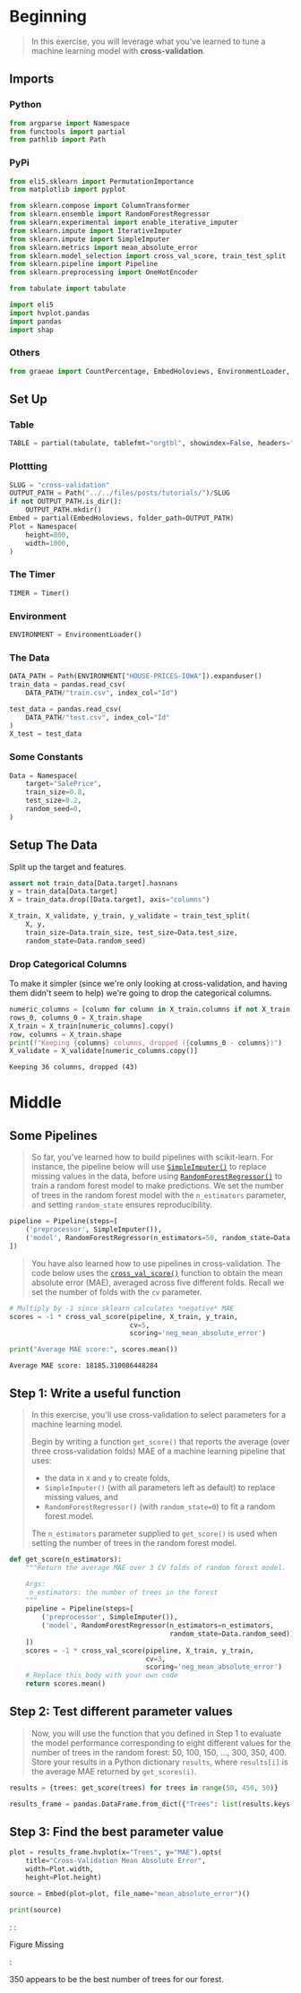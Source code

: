#+BEGIN_COMMENT
.. title: Cross Validation
.. slug: cross-validation
.. date: 2020-02-20 21:15:04 UTC-08:00
.. tags: tutorial,cross-validation
.. category: Tutorial
.. link: 
.. description: Kaggle's intermediate Machine Learning tutorial on Cross-Validation. 
.. type: text
.. status: 
.. updated: 

#+END_COMMENT
#+OPTIONS: ^:{}
#+TOC: headlines 5
#+PROPERTY: header-args :session /run/user/1000/jupyter/kernel-f7972554-b972-4bde-9a9c-b301b6bd38d4.json
* Beginning
#+begin_quote
In this exercise, you will leverage what you've learned to tune a machine learning model with **cross-validation**.
#+end_quote
** Imports
*** Python
#+begin_src python :results none
from argparse import Namespace
from functools import partial
from pathlib import Path
#+end_src
*** PyPi
#+begin_src python :results none
from eli5.sklearn import PermutationImportance
from matplotlib import pyplot

from sklearn.compose import ColumnTransformer
from sklearn.ensemble import RandomForestRegressor
from sklearn.experimental import enable_iterative_imputer
from sklearn.impute import IterativeImputer
from sklearn.impute import SimpleImputer
from sklearn.metrics import mean_absolute_error
from sklearn.model_selection import cross_val_score, train_test_split
from sklearn.pipeline import Pipeline
from sklearn.preprocessing import OneHotEncoder

from tabulate import tabulate

import eli5
import hvplot.pandas
import pandas
import shap
#+end_src
*** Others
#+begin_src python :results none
from graeae import CountPercentage, EmbedHoloviews, EnvironmentLoader, Timer
#+end_src
** Set Up
*** Table
#+begin_src python :results none
TABLE = partial(tabulate, tablefmt="orgtbl", showindex=False, headers="keys")
#+end_src
*** Plottting
#+begin_src python :results none
SLUG = "cross-validation"
OUTPUT_PATH = Path("../../files/posts/tutorials/")/SLUG
if not OUTPUT_PATH.is_dir():
    OUTPUT_PATH.mkdir()
Embed = partial(EmbedHoloviews, folder_path=OUTPUT_PATH)
Plot = Namespace(
    height=800,
    width=1000,
)
#+end_src
*** The Timer
#+begin_src python :results none
TIMER = Timer()
#+end_src
*** Environment
#+begin_src python :results none
ENVIRONMENT = EnvironmentLoader()
#+end_src
*** The Data
#+begin_src python :results none
DATA_PATH = Path(ENVIRONMENT["HOUSE-PRICES-IOWA"]).expanduser()
train_data = pandas.read_csv(
    DATA_PATH/"train.csv", index_col="Id")

test_data = pandas.read_csv(
    DATA_PATH/"test.csv", index_col="Id"
)
X_test = test_data
#+end_src
*** Some Constants
#+begin_src python :results none
Data = Namespace(
    target="SalePrice",
    train_size=0.8,
    test_size=0.2,
    random_seed=0,
)
#+end_src
** Setup The Data
   Split up the target and features.
#+begin_src python :results none
assert not train_data[Data.target].hasnans
y = train_data[Data.target]
X = train_data.drop([Data.target], axis="columns")
#+end_src

#+begin_src python :results none
X_train, X_validate, y_train, y_validate = train_test_split(
    X, y,
    train_size=Data.train_size, test_size=Data.test_size,
    random_state=Data.random_seed)
#+end_src
*** Drop Categorical Columns
    To make it simpler (since we're only looking at cross-validation, and having them didn't seem to help) we're going to drop the categorical columns.
#+begin_src python :results output :exports both
numeric_columns = [column for column in X_train.columns if not X_train[column].dtype == "object"]
rows_0, columns_0 = X_train.shape
X_train = X_train[numeric_columns].copy()
row, columns = X_train.shape
print(f"Keeping {columns} columns, dropped ({columns_0 - columns})")
X_validate = X_validate[numeric_columns.copy()]
#+end_src

#+RESULTS:
: Keeping 36 columns, dropped (43)

* Middle
** Some Pipelines
#+begin_quote
So far, you've learned how to build pipelines with scikit-learn.  For instance, the pipeline below will use [[https://scikit-learn.org/stable/modules/generated/sklearn.impute.SimpleImputer.html][=SimpleImputer()=]] to replace missing values in the data, before using [[https://scikit-learn.org/stable/modules/generated/sklearn.ensemble.RandomForestRegressor.html][=RandomForestRegressor()=]] to train a random forest model to make predictions.  We set the number of trees in the random forest model with the =n_estimators= parameter, and setting =random_state= ensures reproducibility.
#+end_quote

#+begin_src python :results none
pipeline = Pipeline(steps=[
    ('preprocessor', SimpleImputer()),
    ('model', RandomForestRegressor(n_estimators=50, random_state=Data.random_seed))
])
#+end_src

#+begin_quote
You have also learned how to use pipelines in cross-validation.  The code below uses the [[https://scikit-learn.org/stable/modules/generated/sklearn.model_selection.cross_val_score.html][=cross_val_score()=]] function to obtain the mean absolute error (MAE), averaged across five different folds.  Recall we set the number of folds with the =cv= parameter.
#+end_quote

#+begin_src python :results output :exports both
# Multiply by -1 since sklearn calculates *negative* MAE
scores = -1 * cross_val_score(pipeline, X_train, y_train,
                              cv=5,
                              scoring='neg_mean_absolute_error')

print("Average MAE score:", scores.mean())

#+end_src

#+RESULTS:
: Average MAE score: 18185.310086448284
** Step 1: Write a useful function
#+begin_quote
In this exercise, you'll use cross-validation to select parameters for a machine learning model.
 
Begin by writing a function =get_score()= that reports the average (over three cross-validation folds) MAE of a machine learning pipeline that uses:
 - the data in =X= and =y= to create folds,
 - =SimpleImputer()= (with all parameters left as default) to replace missing values, and
 - =RandomForestRegressor()= (with =random_state=0=) to fit a random forest model.
 
The =n_estimators= parameter supplied to =get_score()= is used when setting the number of trees in the random forest model.  
#+end_quote

#+begin_src python :results none
def get_score(n_estimators):
    """Return the average MAE over 3 CV folds of random forest model.
    
    Args:
     n_estimators: the number of trees in the forest
    """
    pipeline = Pipeline(steps=[
        ('preprocessor', SimpleImputer()),
        ('model', RandomForestRegressor(n_estimators=n_estimators,
                                        random_state=Data.random_seed))
    ])
    scores = -1 * cross_val_score(pipeline, X_train, y_train,
                                  cv=3,
                                  scoring='neg_mean_absolute_error')
    # Replace this body with your own code
    return scores.mean()
#+end_src

** Step 2: Test different parameter values
#+begin_quote
Now, you will use the function that you defined in Step 1 to evaluate the model performance corresponding to eight different values for the number of trees in the random forest: 50, 100, 150, ..., 300, 350, 400.
Store your results in a Python dictionary =results=, where =results[i]= is the average MAE returned by =get_scores(i)=.
#+end_quote

#+begin_src python :results none
results = {trees: get_score(trees) for trees in range(50, 450, 50)}

results_frame = pandas.DataFrame.from_dict({"Trees": list(results.keys()), "MAE": list(results.values())})
#+end_src

** Step 3: Find the best parameter value
#+begin_src python :results none
plot = results_frame.hvplot(x="Trees", y="MAE").opts(
    title="Cross-Validation Mean Absolute Error",
    width=Plot.width,
    height=Plot.height)

source = Embed(plot=plot, file_name="mean_absolute_error")()
#+end_src

#+begin_src python :results output html :exports both
print(source)
#+end_src

#+RESULTS:
#+begin_export html
: <object type="text/html" data="mean_absolute_error.html" style="width:100%" height=800>
:   <p>Figure Missing</p>
: </object>
#+end_export

350 appears to be the best number of trees for our forest.

